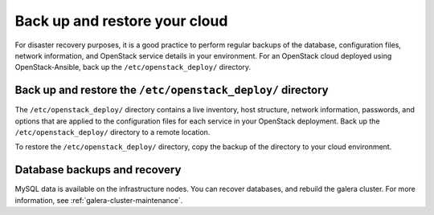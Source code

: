==============================
Back up and restore your cloud
==============================

For disaster recovery purposes, it is a good practice to perform regular
backups of the database, configuration files, network information, and
OpenStack service details in your environment. For an OpenStack cloud
deployed using OpenStack-Ansible, back up the ``/etc/openstack_deploy/``
directory.

Back up and restore the ``/etc/openstack_deploy/`` directory
~~~~~~~~~~~~~~~~~~~~~~~~~~~~~~~~~~~~~~~~~~~~~~~~~~~~~~~~~~~~

The ``/etc/openstack_deploy/`` directory contains a live
inventory, host structure, network information, passwords, and options that
are applied to the configuration files for each service in your OpenStack
deployment. Back up the ``/etc/openstack_deploy/`` directory to a remote
location.

To restore the ``/etc/openstack_deploy/`` directory, copy the backup of the
directory to your cloud environment.

Database backups and recovery
~~~~~~~~~~~~~~~~~~~~~~~~~~~~~

MySQL data is available on the infrastructure nodes.
You can recover databases, and rebuild the galera cluster.
For more information, see
:ref:`galera-cluster-maintenance`.
